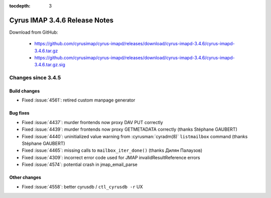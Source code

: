 :tocdepth: 3

==============================
Cyrus IMAP 3.4.6 Release Notes
==============================

Download from GitHub:

    *   https://github.com/cyrusimap/cyrus-imapd/releases/download/cyrus-imapd-3.4.6/cyrus-imapd-3.4.6.tar.gz
    *   https://github.com/cyrusimap/cyrus-imapd/releases/download/cyrus-imapd-3.4.6/cyrus-imapd-3.4.6.tar.gz.sig

.. _relnotes-3.4.6-changes:

Changes since 3.4.5
===================

Build changes
-------------

* Fixed :issue:`4561`: retired custom manpage generator

Bug fixes
---------

* Fixed :issue:`4437`: murder frontends now proxy DAV PUT correctly
* Fixed :issue:`4439`: murder frontends now proxy GETMETADATA correctly
  (thanks Stéphane GAUBERT)
* Fixed :issue:`4440`: uninitialized value warning from :cyrusman:`cyradm(8)`
  ``listmailbox`` command (thanks Stéphane GAUBERT)
* Fixed :issue:`4465`: missing calls to ``mailbox_iter_done()`` (thanks
  Дилян Палаузов)
* Fixed :issue:`4309`: incorrect error code used for JMAP
  invalidResultReference errors
* Fixed :issue:`4574`: potential crash in jmap_email_parse

Other changes
-------------

* Fixed :issue:`4558`: better cyrusdb / ``ctl_cyrusdb -r`` UX
